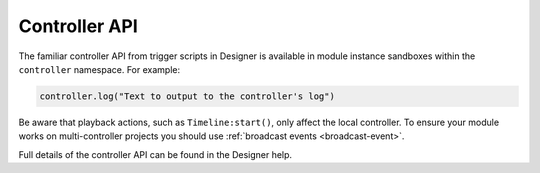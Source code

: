 Controller API
##############

The familiar controller API from trigger scripts in Designer is available in module instance sandboxes within the ``controller`` namespace. For example:

.. code-block:: lua

   controller.log("Text to output to the controller's log")

Be aware that playback actions, such as ``Timeline:start()``, only affect the local controller. To ensure your module works on multi-controller projects you should use :ref:`broadcast events <broadcast-event>`.

Full details of the controller API can be found in the Designer help.
